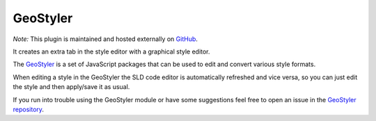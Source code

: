 .. _community_geostyler:

GeoStyler
=========

*Note:* This plugin is maintained and hosted externally on `GitHub <https://github.com/geostyler/geostyler-geoserver-plugin>`_.

It creates an extra tab in the style editor with a graphical style editor.

The `GeoStyler <https://github.com/terrestris/geostyler>`_ is a set of JavaScript packages that can be used to edit and convert various style formats.

When editing a style in the GeoStyler the SLD code editor is automatically refreshed and vice versa, so you can just edit the style and then apply/save it as usual.

If you run into trouble using the GeoStyler module or have some suggestions feel free to open an issue in the `GeoStyler repository <https://github.com/terrestris/geostyler/issues/>`_.
